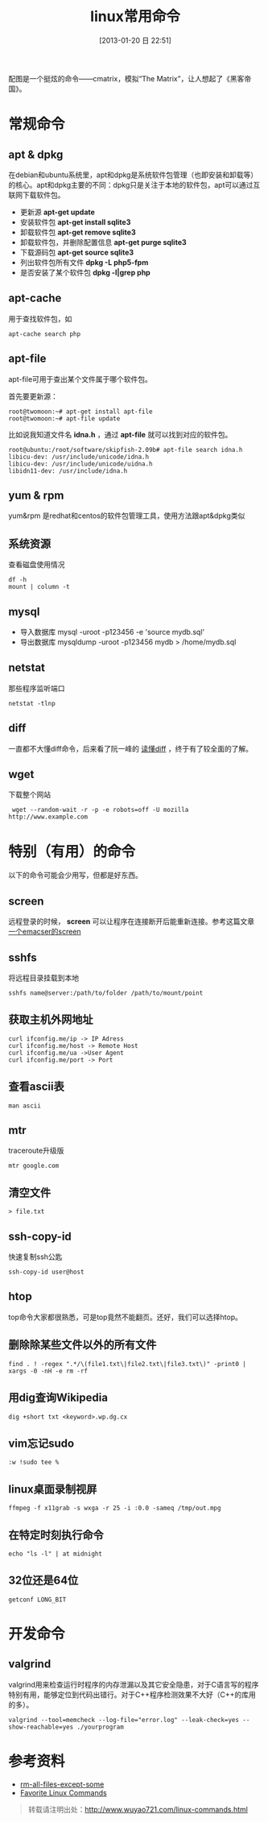 #+POSTID: 385
#+DATE: [2013-01-20 日 22:51]
#+BLOG: wuyao721
#+OPTIONS: toc:nil ^:nil
#+CATEGORY: 
#+TAGS: linux, 
#+PERMALINK: linux-commands
#+LaTeX_CLASS: cjk-article
#+TITLE: linux常用命令

[[file:../images/cmatrix.jpg]]

配图是一个挺炫的命令——cmatrix，模拟“The Matrix”，让人想起了《黑客帝国》。

#+html: <!--more-->

* 常规命令

** apt & dpkg
  在debian和ubuntu系统里，apt和dpkg是系统软件包管理（也即安装和卸载等）的核心。apt和dpkg主要的不同：dpkg只是关注于本地的软件包，apt可以通过互联网下载软件包。

 - 更新源
   *apt-get update*
 - 安装软件包
   *apt-get install sqlite3*
 - 卸载软件包
   *apt-get remove sqlite3*
 - 卸载软件包，并删除配置信息
   *apt-get purge sqlite3*
 - 下载源码包
   *apt-get source sqlite3*
 - 列出软件包所有文件
   *dpkg -L php5-fpm*
 - 是否安装了某个软件包
   *dpkg -l|grep php*

** apt-cache 
用于查找软件包，如
: apt-cache search php

** apt-file
apt-file可用于查出某个文件属于哪个软件包。

首先要更新源：
: root@twomoon:~# apt-get install apt-file
: root@twomoon:~# apt-file update

比如说我知道文件名 *idna.h* ，通过 *apt-file* 就可以找到对应的软件包。
: root@ubuntu:/root/software/skipfish-2.09b# apt-file search idna.h
: libicu-dev: /usr/include/unicode/idna.h
: libicu-dev: /usr/include/unicode/uidna.h
: libidn11-dev: /usr/include/idna.h

** yum & rpm
yum&rpm 是redhat和centos的软件包管理工具，使用方法跟apt&dpkg类似

** 系统资源
查看磁盘使用情况
: df -h
: mount | column -t

** mysql
 - 导入数据库
   mysql -uroot -p123456 -e 'source mydb.sql'
 - 导出数据库
   mysqldump -uroot -p123456 mydb > /home/mydb.sql

** netstat
那些程序监听端口
: netstat -tlnp

** diff
一直都不大懂diff命令，后来看了阮一峰的 [[http://www.ruanyifeng.com/blog/2012/08/how_to_read_diff.html][读懂diff]] ，终于有了较全面的了解。

** wget
下载整个网站
:  wget --random-wait -r -p -e robots=off -U mozilla http://www.example.com


* 特别（有用）的命令
以下的命令可能会少用写，但都是好东西。
** screen
远程登录的时候， *screen* 可以让程序在连接断开后能重新连接。参考这篇文章 [[http://www.wuyao721.com/emacs-screen.html][一个emacser的screen]]

** sshfs
将远程目录挂载到本地
: sshfs name@server:/path/to/folder /path/to/mount/point

** 获取主机外网地址
: curl ifconfig.me/ip -> IP Adress
: curl ifconfig.me/host -> Remote Host
: curl ifconfig.me/ua ->User Agent
: curl ifconfig.me/port -> Port

** 查看ascii表
: man ascii

** mtr
traceroute升级版
: mtr google.com

** 清空文件
: > file.txt

** ssh-copy-id
快速复制ssh公匙
: ssh-copy-id user@host

** htop
top命令大家都很熟悉，可是top竟然不能翻页。还好，我们可以选择htop。

** 删除除某些文件以外的所有文件
: find . ! -regex ".*/\(file1.txt\|file2.txt\|file3.txt\)" -print0 | xargs -0 -nH -e rm -rf

** 用dig查询Wikipedia
: dig +short txt <keyword>.wp.dg.cx

** vim忘记sudo
: :w !sudo tee %

** linux桌面录制视屏
: ffmpeg -f x11grab -s wxga -r 25 -i :0.0 -sameq /tmp/out.mpg

** 在特定时刻执行命令
: echo "ls -l" | at midnight

** 32位还是64位
: getconf LONG_BIT


* 开发命令

** valgrind
valgrind用来检查运行时程序的内存泄漏以及其它安全隐患，对于C语言写的程序特别有用，能够定位到代码出错行。对于C++程序检测效果不大好（C++的库用的多）。
: valgrind --tool=memcheck --log-file="error.log" --leak-check=yes --show-reachable=yes ./yourprogram


* 参考资料
 - [[http://stackoverflow.com/questions/4325216/rm-all-files-except-some][rm-all-files-except-some]]
 - [[http://clippy.in/b/YJLM9W][Favorite Linux Commands]]

#+begin_quote
转载请注明出处：[[http://www.wuyao721.com/linux-commands.html]]
#+end_quote


#+../images/cmatrix.jpg http://www.wuyao721.com/wp-content/uploads/2013/10/wpid-cmatrix.jpg

